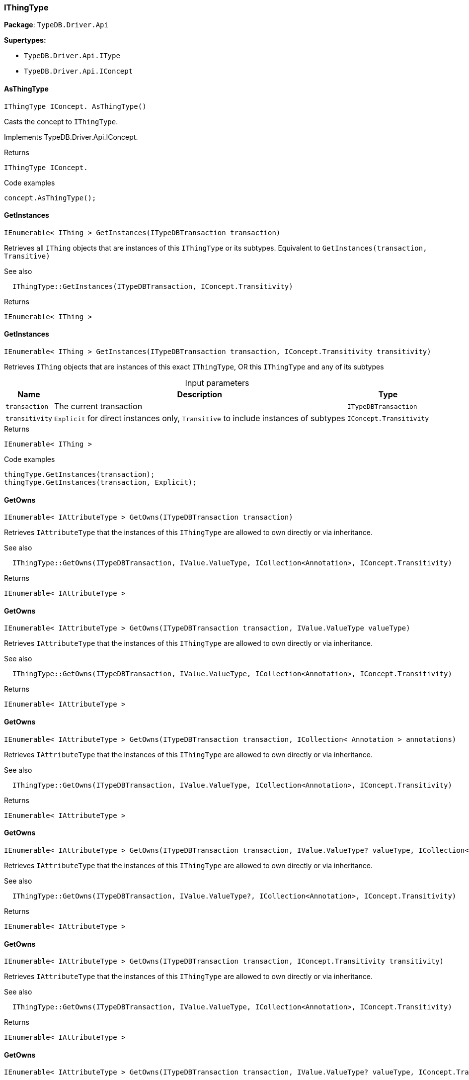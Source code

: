 [#_IThingType]
=== IThingType

*Package*: `TypeDB.Driver.Api`

*Supertypes:*

* `TypeDB.Driver.Api.IType`
* `TypeDB.Driver.Api.IConcept`

// tag::methods[]
[#_IThingType_IConcept__TypeDB_Driver_Api_IThingType_AsThingType___]
==== AsThingType

[source,cs]
----
IThingType IConcept. AsThingType()
----



Casts the concept to ``IThingType``.




Implements TypeDB.Driver.Api.IConcept.

[caption=""]
.Returns
`IThingType IConcept.`

[caption=""]
.Code examples
[source,cs]
----
concept.AsThingType();
----

[#_IEnumerable__IThing___TypeDB_Driver_Api_IThingType_GetInstances___ITypeDBTransaction_transaction_]
==== GetInstances

[source,cs]
----
IEnumerable< IThing > GetInstances(ITypeDBTransaction transaction)
----



Retrieves all ``IThing`` objects that are instances of this ``IThingType`` or its subtypes. Equivalent to ``GetInstances(transaction, Transitive)``

 

See also
[source,cs]
----
 
 
  IThingType::GetInstances(ITypeDBTransaction, IConcept.Transitivity)
---- 


[caption=""]
.Returns
`IEnumerable< IThing >`

[#_IEnumerable__IThing___TypeDB_Driver_Api_IThingType_GetInstances___ITypeDBTransaction_transaction__IConcept_Transitivity_transitivity_]
==== GetInstances

[source,cs]
----
IEnumerable< IThing > GetInstances(ITypeDBTransaction transaction, IConcept.Transitivity transitivity)
----



Retrieves ``IThing`` objects that are instances of this exact ``IThingType``, OR this ``IThingType`` and any of its subtypes


[caption=""]
.Input parameters
[cols="~,~,~"]
[options="header"]
|===
|Name |Description |Type
a| `transaction` a| The current transaction a| `ITypeDBTransaction`
a| `transitivity` a| ``Explicit`` for direct instances only, ``Transitive`` to include instances of subtypes a| `IConcept.Transitivity`
|===

[caption=""]
.Returns
`IEnumerable< IThing >`

[caption=""]
.Code examples
[source,cs]
----
thingType.GetInstances(transaction);
thingType.GetInstances(transaction, Explicit);
----

[#_IEnumerable__IAttributeType___TypeDB_Driver_Api_IThingType_GetOwns___ITypeDBTransaction_transaction_]
==== GetOwns

[source,cs]
----
IEnumerable< IAttributeType > GetOwns(ITypeDBTransaction transaction)
----



Retrieves ``IAttributeType`` that the instances of this ``IThingType`` are allowed to own directly or via inheritance.

 

See also
[source,cs]
----
 
 
  IThingType::GetOwns(ITypeDBTransaction, IValue.ValueType, ICollection<Annotation>, IConcept.Transitivity)
---- 


[caption=""]
.Returns
`IEnumerable< IAttributeType >`

[#_IEnumerable__IAttributeType___TypeDB_Driver_Api_IThingType_GetOwns___ITypeDBTransaction_transaction__IValue_ValueType_valueType_]
==== GetOwns

[source,cs]
----
IEnumerable< IAttributeType > GetOwns(ITypeDBTransaction transaction, IValue.ValueType valueType)
----



Retrieves ``IAttributeType`` that the instances of this ``IThingType`` are allowed to own directly or via inheritance.

 

See also
[source,cs]
----
 
 
  IThingType::GetOwns(ITypeDBTransaction, IValue.ValueType, ICollection<Annotation>, IConcept.Transitivity)
---- 


[caption=""]
.Returns
`IEnumerable< IAttributeType >`

[#_IEnumerable__IAttributeType___TypeDB_Driver_Api_IThingType_GetOwns___ITypeDBTransaction_transaction__ICollection__Annotation___annotations_]
==== GetOwns

[source,cs]
----
IEnumerable< IAttributeType > GetOwns(ITypeDBTransaction transaction, ICollection< Annotation > annotations)
----



Retrieves ``IAttributeType`` that the instances of this ``IThingType`` are allowed to own directly or via inheritance.

 

See also
[source,cs]
----
 
 
  IThingType::GetOwns(ITypeDBTransaction, IValue.ValueType, ICollection<Annotation>, IConcept.Transitivity)
---- 


[caption=""]
.Returns
`IEnumerable< IAttributeType >`

[#_IEnumerable__IAttributeType___TypeDB_Driver_Api_IThingType_GetOwns___ITypeDBTransaction_transaction__IValue_ValueType_valueType__ICollection__Annotation___annotations_]
==== GetOwns

[source,cs]
----
IEnumerable< IAttributeType > GetOwns(ITypeDBTransaction transaction, IValue.ValueType? valueType, ICollection< Annotation > annotations)
----



Retrieves ``IAttributeType`` that the instances of this ``IThingType`` are allowed to own directly or via inheritance.

 

See also
[source,cs]
----
 
 
  IThingType::GetOwns(ITypeDBTransaction, IValue.ValueType?, ICollection<Annotation>, IConcept.Transitivity)
---- 


[caption=""]
.Returns
`IEnumerable< IAttributeType >`

[#_IEnumerable__IAttributeType___TypeDB_Driver_Api_IThingType_GetOwns___ITypeDBTransaction_transaction__IConcept_Transitivity_transitivity_]
==== GetOwns

[source,cs]
----
IEnumerable< IAttributeType > GetOwns(ITypeDBTransaction transaction, IConcept.Transitivity transitivity)
----



Retrieves ``IAttributeType`` that the instances of this ``IThingType`` are allowed to own directly or via inheritance.

 

See also
[source,cs]
----
 
 
  IThingType::GetOwns(ITypeDBTransaction, IValue.ValueType, ICollection<Annotation>, IConcept.Transitivity)
---- 


[caption=""]
.Returns
`IEnumerable< IAttributeType >`

[#_IEnumerable__IAttributeType___TypeDB_Driver_Api_IThingType_GetOwns___ITypeDBTransaction_transaction__IValue_ValueType_valueType__IConcept_Transitivity_transitivity_]
==== GetOwns

[source,cs]
----
IEnumerable< IAttributeType > GetOwns(ITypeDBTransaction transaction, IValue.ValueType? valueType, IConcept.Transitivity transitivity)
----



Retrieves ``IAttributeType`` that the instances of this ``IThingType`` are allowed to own directly or via inheritance.

 

See also
[source,cs]
----
 
 
  IThingType::GetOwns(ITypeDBTransaction, IValue.ValueType?, ICollection<Annotation>, IConcept.Transitivity)
---- 


[caption=""]
.Returns
`IEnumerable< IAttributeType >`

[#_IEnumerable__IAttributeType___TypeDB_Driver_Api_IThingType_GetOwns___ITypeDBTransaction_transaction__ICollection__Annotation___annotations__IConcept_Transitivity_transitivity_]
==== GetOwns

[source,cs]
----
IEnumerable< IAttributeType > GetOwns(ITypeDBTransaction transaction, ICollection< Annotation > annotations, IConcept.Transitivity transitivity)
----



Retrieves ``IAttributeType`` that the instances of this ``IThingType`` are allowed to own directly or via inheritance.

 

See also
[source,cs]
----
 
 
  IThingType::GetOwns(ITypeDBTransaction, IValue.ValueType, ICollection<Annotation>, IConcept.Transitivity)
---- 


[caption=""]
.Returns
`IEnumerable< IAttributeType >`

[#_IEnumerable__IAttributeType___TypeDB_Driver_Api_IThingType_GetOwns___ITypeDBTransaction_transaction__IValue_ValueType_valueType__ICollection__Annotation___annotations__IConcept_Transitivity_transitivity_]
==== GetOwns

[source,cs]
----
IEnumerable< IAttributeType > GetOwns(ITypeDBTransaction transaction, IValue.ValueType? valueType, ICollection< Annotation > annotations, IConcept.Transitivity transitivity)
----



Retrieves ``IAttributeType`` that the instances of this ``IThingType`` are allowed to own directly or via inheritance.


[caption=""]
.Input parameters
[cols="~,~,~"]
[options="header"]
|===
|Name |Description |Type
a| `transaction` a| The current transaction a| `ITypeDBTransaction`
a| `valueType` a| If specified, only attribute types of this ``ValueType`` will be retrieved. a| `IValue.ValueType?`
a| `transitivity` a| ``Transitive`` for direct and inherited ownership, ``Explicit`` for direct ownership only a| `IConcept.Transitivity`
a| `annotations` a| Only retrieve attribute types owned with annotations. a| `ICollection< Annotation >`
|===

[caption=""]
.Returns
`IEnumerable< IAttributeType >`

[caption=""]
.Code examples
[source,cs]
----
thingType.GetOwns(transaction);
thingType.GetOwns(transaction, valueType, Explicit, new []{NewKey()}));
----

[#_Promise__IAttributeType___TypeDB_Driver_Api_IThingType_GetOwnsOverridden___ITypeDBTransaction_transaction__IAttributeType_attributeType_]
==== GetOwnsOverridden

[source,cs]
----
Promise< IAttributeType > GetOwnsOverridden(ITypeDBTransaction transaction, IAttributeType attributeType)
----



Retrieves an ``IAttributeType``, ownership of which is overridden for this ``IThingType`` by a given ``IAttributeType``.


[caption=""]
.Input parameters
[cols="~,~,~"]
[options="header"]
|===
|Name |Description |Type
a| `transaction` a| The current transaction a| `ITypeDBTransaction`
a| `attributeType` a| The ``IAttributeType`` that overrides requested ``IAttributeType`` a| `IAttributeType`
|===

[caption=""]
.Returns
`Promise< IAttributeType >`

[caption=""]
.Code examples
[source,cs]
----
thingType.GetOwnsOverridden(transaction, attributeType).Resolve();
----

[#_IEnumerable__IRoleType___TypeDB_Driver_Api_IThingType_GetPlays___ITypeDBTransaction_transaction_]
==== GetPlays

[source,cs]
----
IEnumerable< IRoleType > GetPlays(ITypeDBTransaction transaction)
----



Retrieves all direct and inherited roles that are allowed to be played by the instances of this ``IThingType``.

 

See also
[source,cs]
----
 
 
  IThingType::GetPlays(ITypeDBTransaction, IConcept.Transitivity)
---- 


[caption=""]
.Returns
`IEnumerable< IRoleType >`

[#_IEnumerable__IRoleType___TypeDB_Driver_Api_IThingType_GetPlays___ITypeDBTransaction_transaction__IConcept_Transitivity_transitivity_]
==== GetPlays

[source,cs]
----
IEnumerable< IRoleType > GetPlays(ITypeDBTransaction transaction, IConcept.Transitivity transitivity)
----



Retrieves all direct and inherited (or direct only) roles that are allowed to be played by the instances of this ``IThingType``.


[caption=""]
.Input parameters
[cols="~,~,~"]
[options="header"]
|===
|Name |Description |Type
a| `transaction` a| The current transaction a| `ITypeDBTransaction`
a| `transitivity` a| transitivity: ``Transitive`` for direct and indirect playing, ``Explicit`` for direct playing only a| `IConcept.Transitivity`
|===

[caption=""]
.Returns
`IEnumerable< IRoleType >`

[caption=""]
.Code examples
[source,cs]
----
thingType.GetPlays(transaction).Resolve();
thingType.GetPlays(transaction, Explicit).Resolve();
----

[#_Promise__IRoleType___TypeDB_Driver_Api_IThingType_GetPlaysOverridden___ITypeDBTransaction_transaction__IRoleType_roleType_]
==== GetPlaysOverridden

[source,cs]
----
Promise< IRoleType > GetPlaysOverridden(ITypeDBTransaction transaction, IRoleType roleType)
----



Retrieves a ``IRoleType`` that is overridden by the given ``role_type`` for this ``IThingType``.


[caption=""]
.Input parameters
[cols="~,~,~"]
[options="header"]
|===
|Name |Description |Type
a| `transaction` a| The current transaction a| `ITypeDBTransaction`
a| `roleType` a| The ``IRoleType`` that overrides an inherited role a| `IRoleType`
|===

[caption=""]
.Returns
`Promise< IRoleType >`

[caption=""]
.Code examples
[source,cs]
----
thingType.GetPlaysOverridden(transaction, roleType).Resolve();
----

[#_Promise__string___TypeDB_Driver_Api_IThingType_GetSyntax___ITypeDBTransaction_transaction_]
==== GetSyntax

[source,cs]
----
Promise< string > GetSyntax(ITypeDBTransaction transaction)
----



Produces a pattern for creating this ``IThingType`` in a ``define`` query.


[caption=""]
.Input parameters
[cols="~,~,~"]
[options="header"]
|===
|Name |Description |Type
a| `transaction` a| The current transaction a| `ITypeDBTransaction`
|===

[caption=""]
.Returns
`Promise< string >`

[caption=""]
.Code examples
[source,cs]
----
thingType.GetSyntax(transaction).Resolve();
----

[#_bool_IConcept__TypeDB_Driver_Api_IThingType_IsThingType___]
==== IsThingType

[source,cs]
----
bool IConcept. IsThingType()
----



Checks if the concept is a ``IThingType``.




Implements TypeDB.Driver.Api.IConcept.

[caption=""]
.Returns
`bool IConcept.`

[caption=""]
.Code examples
[source,cs]
----
concept.IsThingType();
----

[#_VoidPromise_TypeDB_Driver_Api_IThingType_SetAbstract___ITypeDBTransaction_transaction_]
==== SetAbstract

[source,cs]
----
VoidPromise SetAbstract(ITypeDBTransaction transaction)
----



Set a ``IThingType`` to be abstract, meaning it cannot have instances.


[caption=""]
.Input parameters
[cols="~,~,~"]
[options="header"]
|===
|Name |Description |Type
a| `transaction` a| The current transaction a| `ITypeDBTransaction`
|===

[caption=""]
.Returns
`VoidPromise`

[caption=""]
.Code examples
[source,cs]
----
thingType.SetAbstract(transaction).Resolve();
----

[#_VoidPromise_TypeDB_Driver_Api_IThingType_SetOwns___ITypeDBTransaction_transaction__IAttributeType_attributeType__IAttributeType_overriddenType__ICollection__Annotation___annotations_]
==== SetOwns

[source,cs]
----
VoidPromise SetOwns(ITypeDBTransaction transaction, IAttributeType attributeType, IAttributeType? overriddenType, ICollection< Annotation > annotations)
----



Allows the instances of this ``IThingType`` to own the given ``IAttributeType``. Optionally, overriding a previously declared ownership. Optionally, adds annotations to the ownership.


[caption=""]
.Input parameters
[cols="~,~,~"]
[options="header"]
|===
|Name |Description |Type
a| `transaction` a| The current transaction a| `ITypeDBTransaction`
a| `attributeType` a| The ``IAttributeType`` to be owned by the instances of this type. a| `IAttributeType`
a| `overriddenType` a| The ``IAttributeType`` that this attribute ownership overrides, if applicable. a| `IAttributeType?`
a| `annotations` a| Adds annotations to the ownership. a| `ICollection< Annotation >`
|===

[caption=""]
.Returns
`VoidPromise`

[caption=""]
.Code examples
[source,cs]
----
thingType.SetOwns(transaction, attributeType).Resolve();
thingType.SetOwns(transaction, attributeType, overriddenType, new []{NewKey()}).Resolve();
----

[#_VoidPromise_TypeDB_Driver_Api_IThingType_SetOwns___ITypeDBTransaction_transaction__IAttributeType_attributeType__IAttributeType_overriddenType_]
==== SetOwns

[source,cs]
----
VoidPromise SetOwns(ITypeDBTransaction transaction, IAttributeType attributeType, IAttributeType overriddenType)
----



Allows the instances of this ``IThingType`` to own the given ``IAttributeType``,

 

See also
[source,cs]
----
 
 
  IThingType::SetOwns(ITypeDBTransaction, IAttributeType, IAttributeType, Set)
---- 


[caption=""]
.Returns
`VoidPromise`

[#_VoidPromise_TypeDB_Driver_Api_IThingType_SetOwns___ITypeDBTransaction_transaction__IAttributeType_attributeType__ICollection__Annotation___annotations_]
==== SetOwns

[source,cs]
----
VoidPromise SetOwns(ITypeDBTransaction transaction, IAttributeType attributeType, ICollection< Annotation > annotations)
----



Allows the instances of this ``IThingType`` to own the given ``IAttributeType``.

 

See also
[source,cs]
----
 
 
  IThingType::SetOwns(ITypeDBTransaction, IAttributeType, IAttributeType, Set)
---- 


[caption=""]
.Returns
`VoidPromise`

[#_VoidPromise_TypeDB_Driver_Api_IThingType_SetOwns___ITypeDBTransaction_transaction__IAttributeType_attributeType_]
==== SetOwns

[source,cs]
----
VoidPromise SetOwns(ITypeDBTransaction transaction, IAttributeType attributeType)
----



Allows the instances of this ``IThingType`` to own the given ``IAttributeType``.

 

See also
[source,cs]
----
 
 
  IThingType::SetOwns(ITypeDBTransaction, IAttributeType, IAttributeType, Set)
---- 


[caption=""]
.Returns
`VoidPromise`

[#_VoidPromise_TypeDB_Driver_Api_IThingType_SetPlays___ITypeDBTransaction_transaction__IRoleType_roleType_]
==== SetPlays

[source,cs]
----
VoidPromise SetPlays(ITypeDBTransaction transaction, IRoleType roleType)
----



Allows the instances of this ``IThingType`` to play the given role.

 

See also
[source,cs]
----
 
 
  IThingType::SetPlays(ITypeDBTransaction, IRoleType, IRoleType)
---- 


[caption=""]
.Returns
`VoidPromise`

[#_VoidPromise_TypeDB_Driver_Api_IThingType_SetPlays___ITypeDBTransaction_transaction__IRoleType_roleType__IRoleType_overriddenType_]
==== SetPlays

[source,cs]
----
VoidPromise SetPlays(ITypeDBTransaction transaction, IRoleType roleType, IRoleType overriddenType)
----



Allows the instances of this ``IThingType`` to play the given role.


[caption=""]
.Input parameters
[cols="~,~,~"]
[options="header"]
|===
|Name |Description |Type
a| `transaction` a| The current transaction a| `ITypeDBTransaction`
a| `roleType` a| The role to be played by the instances of this type a| `IRoleType`
a| `overriddenType` a| The role type that this role overrides, if applicable a| `IRoleType`
|===

[caption=""]
.Returns
`VoidPromise`

[caption=""]
.Code examples
[source,cs]
----
thingType.SetPlays(transaction, roleType).Resolve();
thingType.SetPlays(transaction, roleType, overriddenType).Resolve();
----

[#_VoidPromise_TypeDB_Driver_Api_IThingType_UnsetAbstract___ITypeDBTransaction_transaction_]
==== UnsetAbstract

[source,cs]
----
VoidPromise UnsetAbstract(ITypeDBTransaction transaction)
----



Set a ``IThingType`` to be non-abstract, meaning it can have instances.


[caption=""]
.Input parameters
[cols="~,~,~"]
[options="header"]
|===
|Name |Description |Type
a| `transaction` a| The current transaction a| `ITypeDBTransaction`
|===

[caption=""]
.Returns
`VoidPromise`

[caption=""]
.Code examples
[source,cs]
----
thingType.UnsetAbstract(transaction).Resolve();
----

[#_VoidPromise_TypeDB_Driver_Api_IThingType_UnsetOwns___ITypeDBTransaction_transaction__IAttributeType_attributeType_]
==== UnsetOwns

[source,cs]
----
VoidPromise UnsetOwns(ITypeDBTransaction transaction, IAttributeType attributeType)
----



Disallows the instances of this ``IThingType`` from owning the given ``IAttributeType``.


[caption=""]
.Input parameters
[cols="~,~,~"]
[options="header"]
|===
|Name |Description |Type
a| `transaction` a| The current transaction a| `ITypeDBTransaction`
a| `attributeType` a| The ``IAttributeType`` to not be owned by the type. a| `IAttributeType`
|===

[caption=""]
.Returns
`VoidPromise`

[caption=""]
.Code examples
[source,cs]
----
thingType.UnsetOwns(transaction, attributeType).Resolve();
----

[#_VoidPromise_TypeDB_Driver_Api_IThingType_UnsetPlays___ITypeDBTransaction_transaction__IRoleType_roleType_]
==== UnsetPlays

[source,cs]
----
VoidPromise UnsetPlays(ITypeDBTransaction transaction, IRoleType roleType)
----



Disallows the instances of this ``IThingType`` from playing the given role.


[caption=""]
.Input parameters
[cols="~,~,~"]
[options="header"]
|===
|Name |Description |Type
a| `transaction` a| The current transaction a| `ITypeDBTransaction`
a| `roleType` a| The role to not be played by the instances of this type. a| `IRoleType`
|===

[caption=""]
.Returns
`VoidPromise`

[caption=""]
.Code examples
[source,cs]
----
thingType.UnsetPlays(transaction, roleType).Resolve();
----

// end::methods[]

